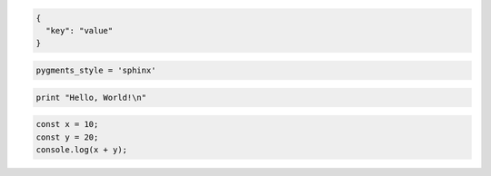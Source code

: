 .. code-block:: JSON

  {
    "key": "value"
  }

.. code-block::

  pygments_style = 'sphinx'


.. code-block::

  print "Hello, World!\n"

.. code-block:: javascript

  const x = 10;
  const y = 20;
  console.log(x + y);

.. image:: ./img.jpg
